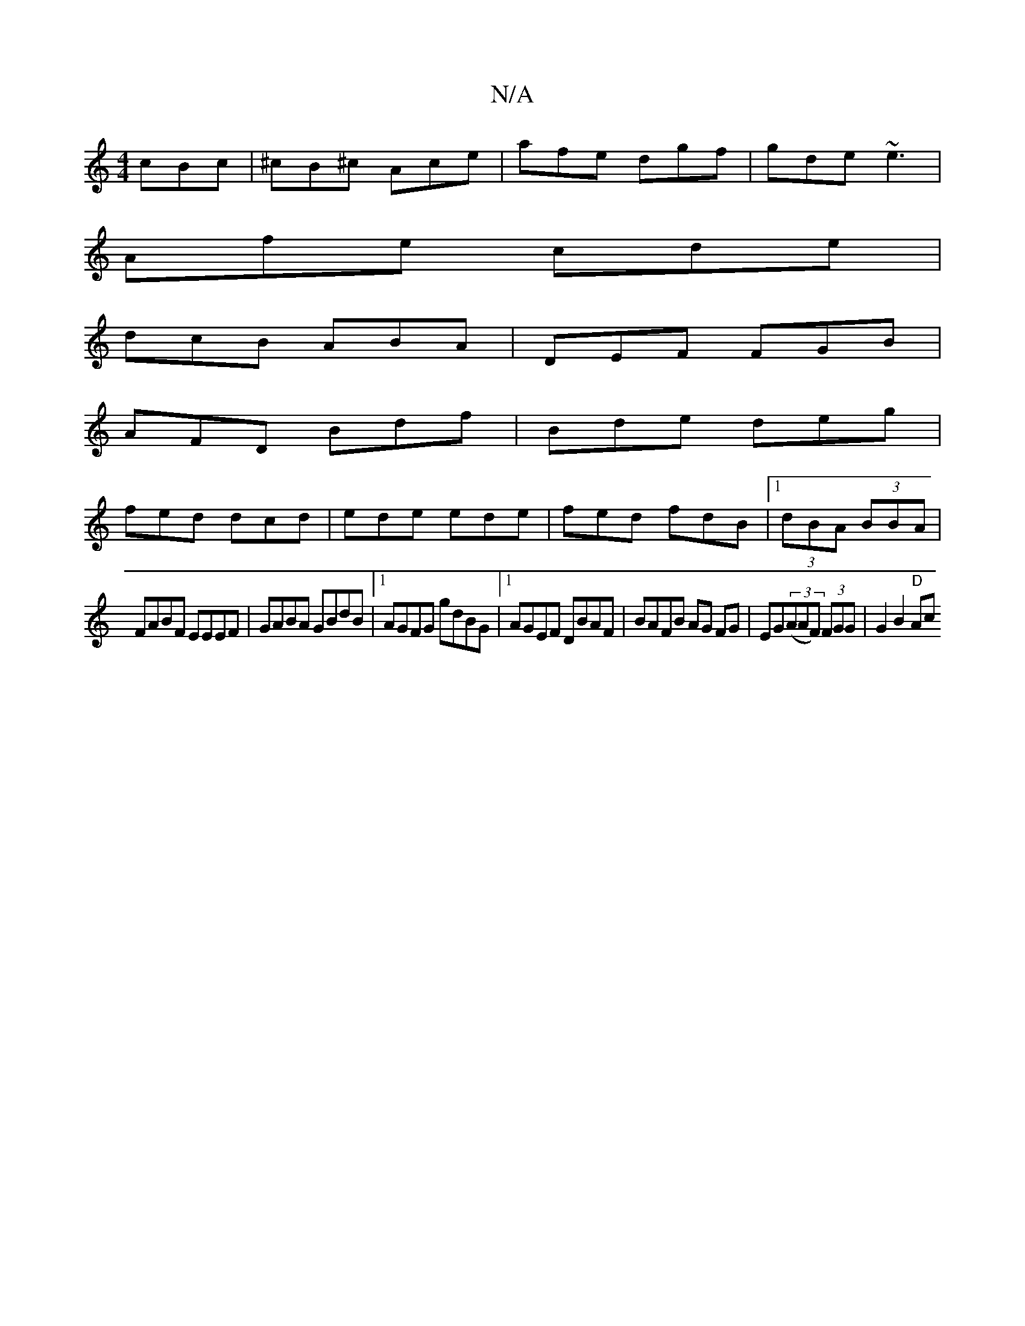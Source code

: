 X:1
T:N/A
M:4/4
R:N/A
K:Cmajor
cBc|^cB^c Ace|afe dgf|gde ~e3|
Afe cde|
dcB ABA|DEF FGB|
AFD Bdf|Bde deg|
fed dcd|ede ede|fed fdB|1 (3dBA (3BBA |
FABF EEEF | GABA GBdB |1 AGFG gdBG|1 AGEF DBAF|BAFB AG FG|EG((3AAF) (3FGG | G2B2 "D"Ac